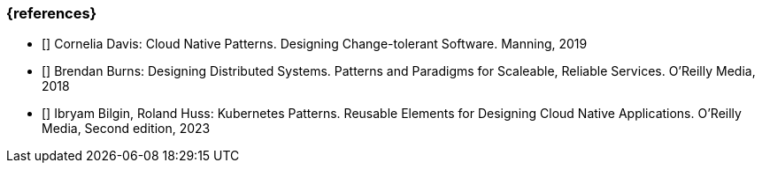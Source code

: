 === {references}

- [[[davis,Davis 2019]]] Cornelia Davis: Cloud Native Patterns. Designing Change-tolerant Software. Manning, 2019

- [[[burns,Burns 2018]]] Brendan Burns: Designing Distributed Systems. Patterns and Paradigms for Scaleable, Reliable Services. O'Reilly Media, 2018

- [[[bilgin_huss,Bilgin, Huss 2023]]] Ibryam Bilgin, Roland Huss: Kubernetes Patterns. Reusable Elements for Designing Cloud Native Applications. O'Reilly Media, Second edition, 2023
